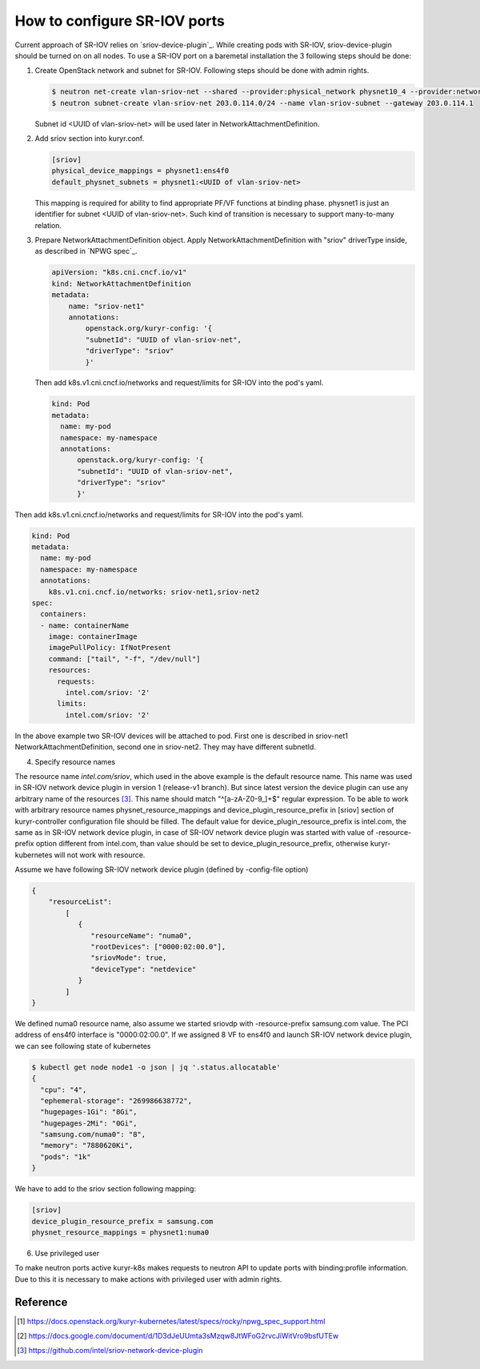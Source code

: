 .. _sriov:

=============================
How to configure SR-IOV ports
=============================

Current approach of SR-IOV relies on `sriov-device-plugin`_. While creating
pods with SR-IOV, sriov-device-plugin should be turned on on all nodes. To use
a SR-IOV port on a baremetal installation the 3 following steps should be done:

#. Create OpenStack network and subnet for SR-IOV. Following steps should be
   done with admin rights.

   .. code-block:: console

      $ neutron net-create vlan-sriov-net --shared --provider:physical_network physnet10_4 --provider:network_type vlan --provider:segmentation_id 3501
      $ neutron subnet-create vlan-sriov-net 203.0.114.0/24 --name vlan-sriov-subnet --gateway 203.0.114.1

   Subnet id <UUID of vlan-sriov-net> will be used later in NetworkAttachmentDefinition.

#. Add sriov section into kuryr.conf.

   .. code-block:: ini

      [sriov]
      physical_device_mappings = physnet1:ens4f0
      default_physnet_subnets = physnet1:<UUID of vlan-sriov-net>

   This mapping is required for ability to find appropriate PF/VF functions at
   binding phase. physnet1 is just an identifier for subnet <UUID of
   vlan-sriov-net>. Such kind of transition is necessary to support
   many-to-many relation.

#. Prepare NetworkAttachmentDefinition object. Apply
   NetworkAttachmentDefinition with "sriov" driverType inside, as described in
   `NPWG spec`_.

   .. code-block:: yaml

      apiVersion: "k8s.cni.cncf.io/v1"
      kind: NetworkAttachmentDefinition
      metadata:
          name: "sriov-net1"
          annotations:
              openstack.org/kuryr-config: '{
              "subnetId": "UUID of vlan-sriov-net",
              "driverType": "sriov"
              }'


   Then add k8s.v1.cni.cncf.io/networks and request/limits for SR-IOV into the
   pod's yaml.

   .. code-block:: yaml

      kind: Pod
      metadata:
        name: my-pod
        namespace: my-namespace
        annotations:
            openstack.org/kuryr-config: '{
            "subnetId": "UUID of vlan-sriov-net",
            "driverType": "sriov"
            }'


Then add k8s.v1.cni.cncf.io/networks and request/limits for SR-IOV
into the pod's yaml.

.. code-block:: yaml

    kind: Pod
    metadata:
      name: my-pod
      namespace: my-namespace
      annotations:
        k8s.v1.cni.cncf.io/networks: sriov-net1,sriov-net2
    spec:
      containers:
      - name: containerName
        image: containerImage
        imagePullPolicy: IfNotPresent
        command: ["tail", "-f", "/dev/null"]
        resources:
          requests:
            intel.com/sriov: '2'
          limits:
            intel.com/sriov: '2'


In the above example two SR-IOV devices will be attached to pod. First one is described
in sriov-net1 NetworkAttachmentDefinition, second one in sriov-net2. They may have
different subnetId.

4. Specify resource names

The resource name *intel.com/sriov*, which used in the above example is the default
resource name. This name was used in SR-IOV network device plugin in
version 1 (release-v1 branch). But since latest version the device plugin can use any
arbitrary name of the resources [3]_. This name should match "^\[a-zA-Z0-9\_\]+$"
regular expression. To be able to work with arbitrary resource names
physnet_resource_mappings and device_plugin_resource_prefix in [sriov] section
of kuryr-controller configuration file should be filled. The default value for
device_plugin_resource_prefix is intel.com, the same as in SR-IOV network device plugin,
in case of SR-IOV network device plugin was started with value of -resource-prefix option
different from intel.com, than value should be set to
device_plugin_resource_prefix, otherwise kuryr-kubernetes will not work with resource.

Assume we have following SR-IOV network device plugin (defined by -config-file option)

.. code-block:: json

    {
        "resourceList":
            [
               {
                  "resourceName": "numa0",
                  "rootDevices": ["0000:02:00.0"],
                  "sriovMode": true,
                  "deviceType": "netdevice"
               }
            ]
    }

We defined numa0 resource name, also assume we started sriovdp with
-resource-prefix samsung.com value. The PCI address of ens4f0 interface
is "0000:02:00.0". If we assigned 8 VF to ens4f0 and launch SR-IOV network
device plugin, we can see following state of kubernetes

.. code-block:: bash

    $ kubectl get node node1 -o json | jq '.status.allocatable'
    {
      "cpu": "4",
      "ephemeral-storage": "269986638772",
      "hugepages-1Gi": "8Gi",
      "hugepages-2Mi": "0Gi",
      "samsung.com/numa0": "8",
      "memory": "7880620Ki",
      "pods": "1k"
    }

We have to add to the sriov section following mapping:

.. code-block:: ini

  [sriov]
  device_plugin_resource_prefix = samsung.com
  physnet_resource_mappings = physnet1:numa0


6. Use privileged user

To make neutron ports active kuryr-k8s makes requests to neutron API to update
ports with binding:profile information. Due to this it is necessary to make
actions with privileged user with admin rights.

Reference
---------

.. [1] https://docs.openstack.org/kuryr-kubernetes/latest/specs/rocky/npwg_spec_support.html
.. [2] https://docs.google.com/document/d/1D3dJeUUmta3sMzqw8JtWFoG2rvcJiWitVro9bsfUTEw
.. [3] https://github.com/intel/sriov-network-device-plugin
